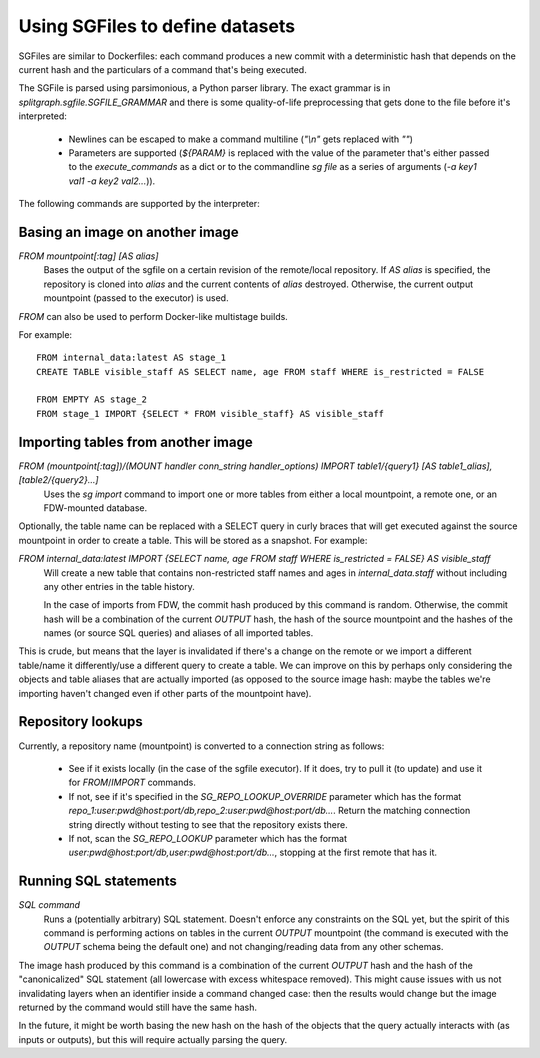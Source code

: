 .. _sgfile:

================================
Using SGFiles to define datasets
================================

SGFiles are similar to Dockerfiles: each command produces a new commit with a deterministic hash that depends
on the current hash and the particulars of a command that's being executed.

The SGFile is parsed using parsimonious, a Python parser library. The exact grammar is in
`splitgraph.sgfile.SGFILE_GRAMMAR` and there is some quality-of-life preprocessing that gets done to the file before
it's interpreted:

  * Newlines can be escaped to make a command multiline (`"\\n"` gets replaced with `""`)
  * Parameters are supported (`${PARAM}` is replaced with the value of the parameter that's either passed
    to the `execute_commands` as a dict or to the commandline `sg file` as a series of arguments
    (`-a key1 val1 -a key2 val2...`)).

The following commands are supported by the interpreter:

Basing an image on another image
--------------------------------

`FROM mountpoint[:tag] [AS alias]`
    Bases the output of the sgfile on a certain revision of the remote/local repository.
    If `AS alias` is specified, the repository is cloned into `alias` and the current contents of `alias` destroyed.
    Otherwise, the current output mountpoint (passed to the executor) is used.

`FROM` can also be used to perform Docker-like multistage builds.

For example::

    FROM internal_data:latest AS stage_1
    CREATE TABLE visible_staff AS SELECT name, age FROM staff WHERE is_restricted = FALSE

    FROM EMPTY AS stage_2
    FROM stage_1 IMPORT {SELECT * FROM visible_staff} AS visible_staff

Importing tables from another image
-----------------------------------

`FROM (mountpoint[:tag])/(MOUNT handler conn_string handler_options) IMPORT table1/{query1} [AS table1_alias], [table2/{query2}...]`
    Uses the `sg import` command to import one or more tables from either a local mountpoint, a remote one, or an
    FDW-mounted database.

Optionally, the table name can be replaced with a SELECT query in curly braces that will get executed against the
source mountpoint in order to create a table. This will be stored as a snapshot. For example:

`FROM internal_data:latest IMPORT {SELECT name, age FROM staff WHERE is_restricted = FALSE} AS visible_staff`
    Will create a new table that contains non-restricted staff names and ages in `internal_data.staff` without including
    any other entries in the table history.

    In the case of imports from FDW, the commit hash produced by this command is random. Otherwise, the commit hash will be
    a combination of the current `OUTPUT` hash, the hash of the source mountpoint and the hashes of the names
    (or source SQL queries) and aliases of all imported tables.

This is crude, but means that the layer is invalidated if there's a change on the remote or we import a different
table/name it differently/use a different query to create a table.  We can improve on this by perhaps only considering
the objects and table aliases that are actually imported (as opposed to the source image hash: maybe the tables
we're importing haven't changed even if other parts of the mountpoint have).


Repository lookups
------------------

Currently, a repository name (mountpoint) is converted to a connection string as follows:

  * See if it exists locally (in the case of the sgfile executor). If it does, try to pull it (to update) and
    use it for `FROM`/`IMPORT` commands.
  * If not, see if it's specified in the `SG_REPO_LOOKUP_OVERRIDE` parameter which has the format
    `repo_1:user:pwd@host:port/db,repo_2:user:pwd@host:port/db...`. Return the matching connection string directly
    without testing to see that the repository exists there.
  * If not, scan the `SG_REPO_LOOKUP` parameter which has the format `user:pwd@host:port/db,user:pwd@host:port/db...`,
    stopping at the first remote that has it.

Running SQL statements
----------------------

`SQL command`
    Runs a (potentially arbitrary) SQL statement. Doesn't enforce any constraints on the SQL yet,
    but the spirit of this command is performing actions on tables in the current `OUTPUT` mountpoint (the command is
    executed with the `OUTPUT` schema being the default one) and not changing/reading data from any other schemas.

The image hash produced by this command is a combination of the current `OUTPUT` hash and the hash of the
"canonicalized" SQL statement (all lowercase with excess whitespace removed). This might cause issues with us not
invalidating layers when an identifier inside a command changed case: then the results would change but the image
returned by the command would still have the same hash.

In the future, it might be worth basing the new hash on the hash of the objects that the query actually interacts with
(as inputs or outputs), but this will require actually parsing the query.
